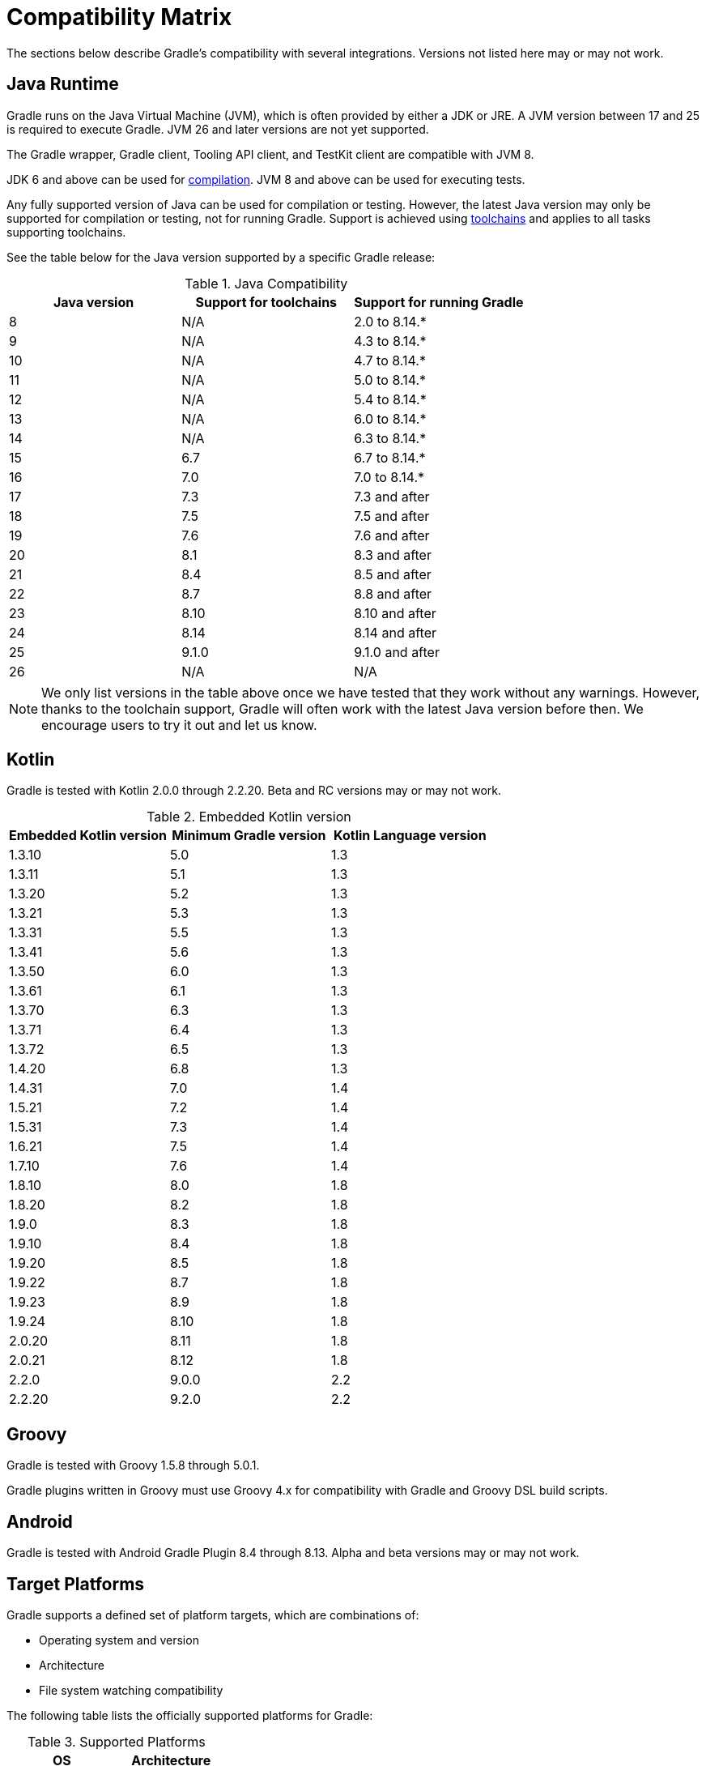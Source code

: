 // Copyright (C) 2024 Gradle, Inc.
//
// Licensed under the Creative Commons Attribution-Noncommercial-ShareAlike 4.0 International License.;
// you may not use this file except in compliance with the License.
// You may obtain a copy of the License at
//
//      https://creativecommons.org/licenses/by-nc-sa/4.0/
//
// Unless required by applicable law or agreed to in writing, software
// distributed under the License is distributed on an "AS IS" BASIS,
// WITHOUT WARRANTIES OR CONDITIONS OF ANY KIND, either express or implied.
// See the License for the specific language governing permissions and
// limitations under the License.

[[compatibility]]
= Compatibility Matrix

The sections below describe Gradle's compatibility with several integrations.
Versions not listed here may or may not work.

[[java_runtime]]
== Java Runtime

Gradle runs on the Java Virtual Machine (JVM), which is often provided by either a JDK or JRE.
A JVM version between 17 and 25 is required to execute Gradle.
JVM 26 and later versions are not yet supported.

The Gradle wrapper, Gradle client, Tooling API client, and TestKit client are compatible with JVM 8.

JDK 6 and above can be used for <<building_java_projects.adoc#sec:java_cross_compilation,compilation>>.
JVM 8 and above can be used for executing tests.

Any fully supported version of Java can be used for compilation or testing.
However, the latest Java version may only be supported for compilation or testing, not for running Gradle.
Support is achieved using <<toolchains#toolchains,toolchains>> and applies to all tasks supporting toolchains.

See the table below for the Java version supported by a specific Gradle release:

.Java Compatibility
|===
|Java version | Support for toolchains | Support for running Gradle

| 8 | N/A | 2.0 to 8.14.*
| 9 | N/A | 4.3 to 8.14.*
| 10| N/A | 4.7 to 8.14.*
| 11| N/A | 5.0 to 8.14.*
| 12| N/A | 5.4 to 8.14.*
| 13| N/A | 6.0 to 8.14.*
| 14| N/A | 6.3 to 8.14.*
| 15| 6.7 | 6.7 to 8.14.*
| 16| 7.0 | 7.0 to 8.14.*
| 17| 7.3 | 7.3 and after
| 18| 7.5 | 7.5 and after
| 19| 7.6 | 7.6 and after
| 20| 8.1 | 8.3 and after
| 21| 8.4 | 8.5 and after
| 22| 8.7 | 8.8 and after
| 23| 8.10 | 8.10 and after
| 24| 8.14 | 8.14 and after
| 25| 9.1.0 | 9.1.0 and after
| 26| N/A | N/A
|===

NOTE: We only list versions in the table above once we have tested that they work without any warnings.
However, thanks to the toolchain support, Gradle will often work with the latest Java version before then.
We encourage users to try it out and let us know.

[[kotlin]]
== Kotlin

Gradle is tested with Kotlin 2.0.0 through 2.2.20.
Beta and RC versions may or may not work.

.Embedded Kotlin version
|===
| Embedded Kotlin version | Minimum Gradle version | Kotlin Language version

| 1.3.10 | 5.0 | 1.3
| 1.3.11 | 5.1 | 1.3
| 1.3.20 | 5.2 | 1.3
| 1.3.21 | 5.3 | 1.3
| 1.3.31 | 5.5 | 1.3
| 1.3.41 | 5.6 | 1.3
| 1.3.50 | 6.0 | 1.3
| 1.3.61 | 6.1 | 1.3
| 1.3.70 | 6.3 | 1.3
| 1.3.71 | 6.4 | 1.3
| 1.3.72 | 6.5 | 1.3
| 1.4.20 | 6.8 | 1.3
| 1.4.31 | 7.0 | 1.4
| 1.5.21 | 7.2 | 1.4
| 1.5.31 | 7.3 | 1.4
| 1.6.21 | 7.5 | 1.4
| 1.7.10 | 7.6 | 1.4
| 1.8.10 | 8.0 | 1.8
| 1.8.20 | 8.2 | 1.8
| 1.9.0  | 8.3 | 1.8
| 1.9.10 | 8.4 | 1.8
| 1.9.20 | 8.5 | 1.8
| 1.9.22 | 8.7 | 1.8
| 1.9.23 | 8.9 | 1.8
| 1.9.24 | 8.10 | 1.8
| 2.0.20 | 8.11 | 1.8
| 2.0.21 | 8.12 | 1.8
| 2.2.0  | 9.0.0 | 2.2
| 2.2.20 | 9.2.0 | 2.2
|===

== Groovy

Gradle is tested with Groovy 1.5.8 through 5.0.1.

Gradle plugins written in Groovy must use Groovy 4.x for compatibility with Gradle and Groovy DSL build scripts.

== Android

Gradle is tested with Android Gradle Plugin 8.4 through 8.13.
Alpha and beta versions may or may not work.

== Target Platforms

Gradle supports a defined set of platform targets, which are combinations of:

- Operating system and version
- Architecture
- File system watching compatibility

The following table lists the officially supported platforms for Gradle:

.Supported Platforms
|===
| OS | Architecture

| link:https://en.wikipedia.org/wiki/Windows_10[Windows 10] | `AMD64`
| link:https://en.wikipedia.org/wiki/Windows_11[Windows 11] | `AMD64`, `AArch64`
| link:https://ubuntu.com/[Ubuntu 22] | `AMD64`, `AArch64`
| link:https://en.wikipedia.org/wiki/MacOS_version_history#Overview[macOS 13+] | `AMD64`, `AArch64`
| link:https://alpinelinux.org/releases/[Alpine 3.20] | `AMD64`
| link:https://en.wikipedia.org/wiki/CentOS_Stream[CentOS Stream 9] | `AMD64`
|===

NOTE: Currently, all Gradle tests run with the default file-systems of the platform, i.e. `ext4` for Ubuntu, Amazon Linux and CentOS, `NTFS` for Windows, and `APFS` for macOS.

Platforms not listed above may work with Gradle but are not actively tested.

[[known_issues]]
=== Known issues

* **Windows AArch64**: Rich console output is not available.
Both the default behavior and `--console=rich` fall back to plain console output.

